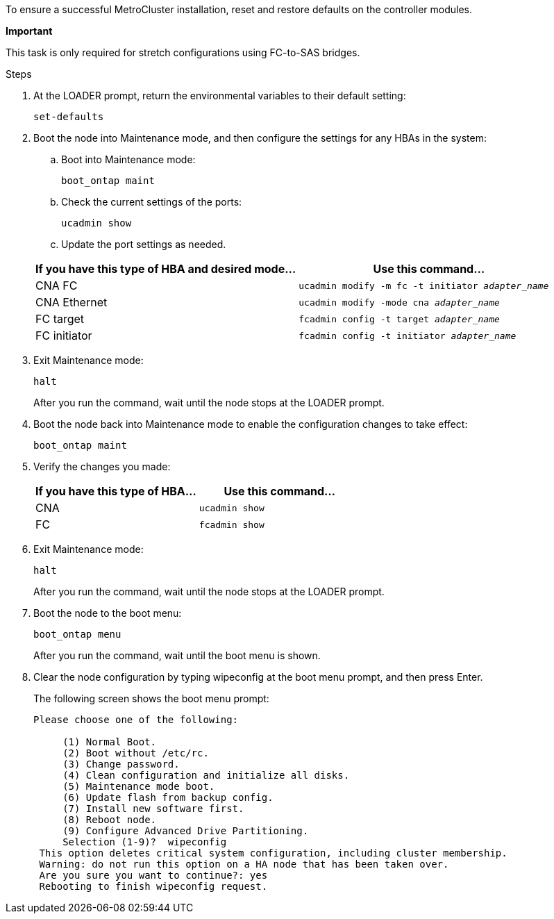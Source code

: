 // used in
//concept_configuring_the_mcc_software_in_ontap
//concept_configure_the_mcc_software_in_ontap

To ensure a successful MetroCluster installation, reset and restore defaults on the controller modules.

*Important*

This task is only required for stretch configurations using FC-to-SAS bridges.

.Steps

. At the LOADER prompt, return the environmental variables to their default setting:
+
`set-defaults`

. Boot the node into Maintenance mode, and then configure the settings for any HBAs in the system:
.. Boot into Maintenance mode:
+
`boot_ontap maint`

.. Check the current settings of the ports:
+
`ucadmin show`

.. Update the port settings as needed.

+

|===

h| If you have this type of HBA and desired mode... h| Use this command...

a| CNA FC
a| `ucadmin modify -m fc -t initiator _adapter_name_`
a| CNA Ethernet
a| `ucadmin modify -mode cna _adapter_name_`
a| FC target
a| `fcadmin config -t target _adapter_name_`
a| FC initiator
a| `fcadmin config -t initiator _adapter_name_`

|===

. Exit Maintenance mode:
+
`halt`
+
After you run the command, wait until the node stops at the LOADER prompt.

. Boot the node back into Maintenance mode to enable the configuration changes to take effect:
+
`boot_ontap maint`
. Verify the changes you made:
+

|===

h| If you have this type of HBA... h| Use this command...

a|
CNA
a|
`ucadmin show`
a|
FC
a|
`fcadmin show`
|===

. Exit Maintenance mode:
+
`halt`
+
After you run the command, wait until the node stops at the LOADER prompt.

. Boot the node to the boot menu:
+
`boot_ontap menu`
+
After you run the command, wait until the boot menu is shown.

. Clear the node configuration by typing wipeconfig at the boot menu prompt, and then press Enter.
+
The following screen shows the boot menu prompt:
+
--

....
Please choose one of the following:

     (1) Normal Boot.
     (2) Boot without /etc/rc.
     (3) Change password.
     (4) Clean configuration and initialize all disks.
     (5) Maintenance mode boot.
     (6) Update flash from backup config.
     (7) Install new software first.
     (8) Reboot node.
     (9) Configure Advanced Drive Partitioning.
     Selection (1-9)?  wipeconfig
 This option deletes critical system configuration, including cluster membership.
 Warning: do not run this option on a HA node that has been taken over.
 Are you sure you want to continue?: yes
 Rebooting to finish wipeconfig request.
....
--
